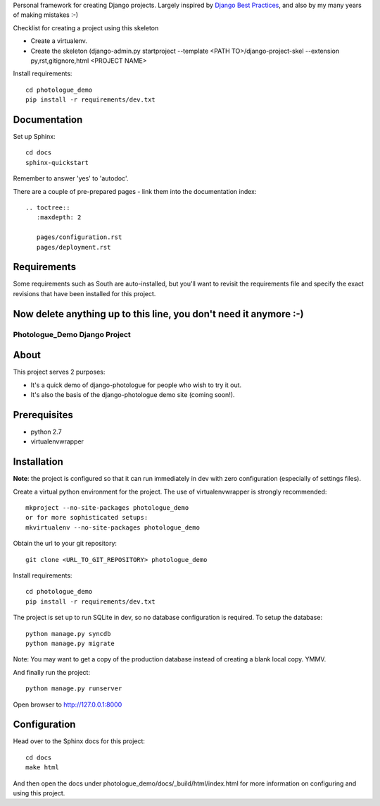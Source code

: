 Personal framework for creating Django projects. Largely inspired by
`Django Best Practices <http://lincolnloop.com/django-best-practices/>`_, and
also by my many years of making mistakes :-)

Checklist for creating a project using this skeleton

- Create a virtualenv.
- Create the skeleton (django-admin.py startproject --template <PATH TO>/django-project-skel --extension py,rst,gitignore,html <PROJECT NAME>

Install requirements::

	cd photologue_demo
	pip install -r requirements/dev.txt

Documentation
=============

Set up Sphinx::

	cd docs
	sphinx-quickstart

Remember to answer 'yes' to 'autodoc'.

There are a couple of pre-prepared pages - link them into the documentation
index::

	.. toctree::
	   :maxdepth: 2
	
	   pages/configuration.rst
	   pages/deployment.rst


Requirements
============
Some requirements such as South are auto-installed, but you'll want to revisit
the requirements file and specify the exact revisions that have been installed
for this project.


Now delete anything up to this line, you don't need it anymore :-)
===============================================================================

#######################################
Photologue_Demo Django Project
#######################################

About
=====
This project serves 2 purposes:

- It's a quick demo of django-photologue for people who wish to try it out.
- It's also the basis of the django-photologue demo site (coming soon!).

Prerequisites
=============

- python 2.7
- virtualenvwrapper

Installation
============
**Note**: the project is configured so that it can run immediately in dev with zero configuration (especially
of settings files).

Create a virtual python environment for the project. The use of virtualenvwrapper
is strongly recommended::

	mkproject --no-site-packages photologue_demo
	or for more sophisticated setups:
	mkvirtualenv --no-site-packages photologue_demo


Obtain the url to your git repository::

	git clone <URL_TO_GIT_REPOSITORY> photologue_demo

Install requirements::

	cd photologue_demo
	pip install -r requirements/dev.txt

The project is set up to run SQLite in dev, so no database configuration is
required. To setup the database::

	python manage.py syncdb
	python manage.py migrate

Note: You may want to get a copy of the production database instead of creating
a blank local copy. YMMV.

And finally run the project::

	python manage.py runserver

Open browser to http://127.0.0.1:8000

Configuration
=============
Head over to the Sphinx docs for this project::

	cd docs
	make html

And then open the docs under photologue_demo/docs/_build/html/index.html for
more information on configuring and using this project.
	
.. 
	Note: this README is formatted as reStructuredText so that it's in the same
	format as the Sphinx docs. 
